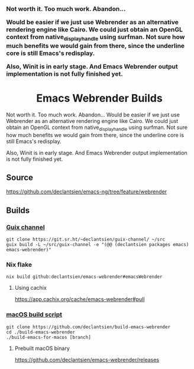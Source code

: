 #+html: <h3 align="left">Not worth it. Too much work. Abandon...
Would be easier if we just use Webrender as an alternative rendering engine like Cairo.
We could just obtain an OpenGL context from native_display_handle using surfman. Not sure
how much benefits we would gain from there, since the underline core is still Emacs's redisplay.

Also, Winit is in early stage. And Emacs Webrender output implementation is not fully finished yet.
#+html: <p/>
#+html: <h1 align="center">Emacs Webrender Builds</h1>
#+html: <p align="center">
#+html: <a href="https://github.com/declantsien/emacs-ng/actions/workflows/test.yml"><img alt="General" src="https://github.com/declantsien/emacs-ng/actions/workflows/test.yml/badge.svg"></a>
#+html: <a href="https://github.com/declantsien/emacs-webrender/actions/workflows/nix-flake.yaml"><img alt="Nix flake build" src="https://github.com/declantsien/emacs-webrender/actions/workflows/nix-flake.yaml/badge.svg"></a>
#+html: <a href="https://github.com/declantsien/emacs-webrender/actions/workflows/macos-dmg.yml"><img alt="macOS dmg" src="https://github.com/declantsien/emacs-webrender/actions/workflows/macos-dmg.yml/badge.svg"></a>
#+html: </p">

Not worth it. Too much work. Abandon...
Would be easier if we just use Webrender as an alternative rendering engine like Cairo.
We could just obtain an OpenGL context from native_display_handle using surfman. Not sure
how much benefits we would gain from there, since the underline core is still Emacs's redisplay.

Also, Winit is in early stage. And Emacs Webrender output implementation is not fully finished yet.

** Source
https://github.com/declantsien/emacs-ng/tree/feature/webrender

** Builds
*** [[https://git.sr.ht/~declantsien/guix-channel/tree/master/item/declantsien/packages/emacs.scm#L35][Guix channel]]
#+begin_src shell
git clone https://git.sr.ht/~declantsien/guix-channel/ ~/src
guix build -L ~/src/guix-channel -e "(@@ (declantsien packages emacs) emacs-webrender)"
#+end_src
*** Nix flake
=nix build github:declantsien/emacs-webrender#emacsWebrender=
**** Using cachix
https://app.cachix.org/cache/emacs-webrender#pull

*** [[https://github.com/declantsien/build-emacs-webrender][macOS build script]]
#+begin_src shell
git clone https://github.com/declantsien/build-emacs-webrender
cd ./build-emacs-webrender
./build-emacs-for-macos [branch]
#+end_src
**** Prebuilt macOS binary
https://github.com/declantsien/emacs-webrender/releases
